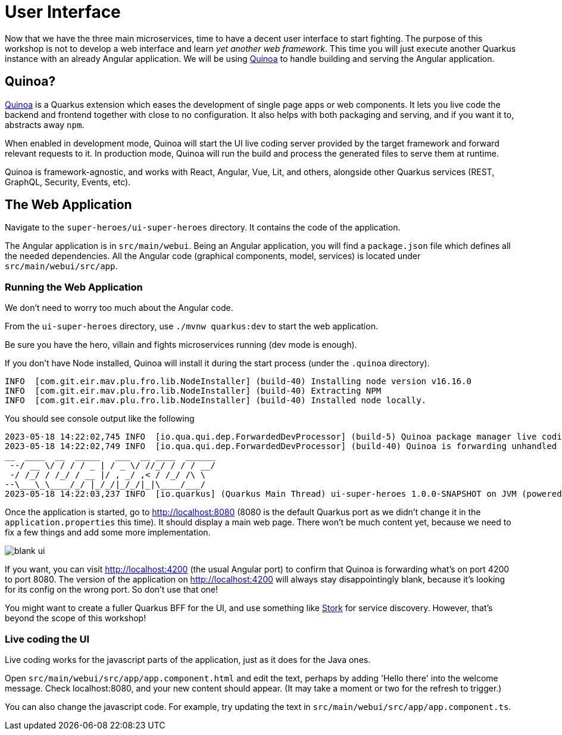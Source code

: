 [[ui]]
= User Interface

Now that we have the three main microservices, time to have a decent user interface to start fighting.
The purpose of this workshop is not to develop a web interface and learn _yet another web framework_.
This time you will just execute another Quarkus instance with an already Angular application.
We will be using https://quarkiverse.github.io/quarkiverse-docs/quarkus-quinoa/dev/[Quinoa]
to handle building and serving the Angular application.

== Quinoa?

https://quarkus.io/extensions/io.quarkiverse.quinoa/quarkus-quinoa[Quinoa] is a Quarkus extension which eases the development of single page apps or web components.
It lets you live code the backend and frontend together with close to no configuration.
It also helps with both packaging and serving, and if you want it to, abstracts away `npm`.

When enabled in development mode, Quinoa will start the UI live coding server provided by the target framework and forward relevant requests to it.
In production mode, Quinoa will run the build and process the generated files to serve them at runtime.

Quinoa is framework-agnostic, and works with React, Angular, Vue, Lit, and others, alongside other Quarkus services (REST, GraphQL, Security, Events, etc).

== The Web Application

Navigate to the `super-heroes/ui-super-heroes` directory.
It contains the code of the application.

The Angular application is in `src/main/webui`.
Being an Angular application, you will find a `package.json` file which defines all the needed dependencies.
All the Angular code (graphical components, model, services) is located under `src/main/webui/src/app`.

=== Running the Web Application

We don't need to worry too much about the Angular code.

[example, role="cta"]
--
From the `ui-super-heroes`
directory, use `./mvnw quarkus:dev` to start the web application.

Be sure you have the hero, villain and fights microservices running (dev mode is enough).
--

If you don't have Node installed, Quinoa will install it during the start process (under the `.quinoa` directory).

----
INFO  [com.git.eir.mav.plu.fro.lib.NodeInstaller] (build-40) Installing node version v16.16.0
INFO  [com.git.eir.mav.plu.fro.lib.NodeInstaller] (build-40) Extracting NPM
INFO  [com.git.eir.mav.plu.fro.lib.NodeInstaller] (build-40) Installed node locally.
----

You should see console output like the following

[source,shell,subs="attributes+"]
----
2023-05-18 14:22:02,745 INFO  [io.qua.qui.dep.ForwardedDevProcessor] (build-5) Quinoa package manager live coding is up and running on port: 4200 (in 18118ms)
2023-05-18 14:22:02,749 INFO  [io.qua.qui.dep.ForwardedDevProcessor] (build-40) Quinoa is forwarding unhandled requests to port: 4200
__  ____  __  _____   ___  __ ____  ______
 --/ __ \/ / / / _ | / _ \/ //_/ / / / __/
 -/ /_/ / /_/ / __ |/ , _/ ,< / /_/ /\ \
--\___\_\____/_/ |_/_/|_/_/|_|\____/___/
2023-05-18 14:22:03,237 INFO  [io.quarkus] (Quarkus Main Thread) ui-super-heroes 1.0.0-SNAPSHOT on JVM (powered by Quarkus {quarkus-version}) started in 24.765s. Listening on: http://localhost:8080
----

Once the application is started, go to http://localhost:8080 (8080 is the default Quarkus port as we didn't change it in the `application.properties` this time).
It should display a main web page. There won't be much content yet,
because we need to fix a few things and add some more implementation.

image::blank-ui.png[]

If you want, you can visit http://localhost:4200 (the usual Angular port) to confirm that Quinoa is forwarding what's on port 4200 to port 8080.
The version of the application on http://localhost:4200 will always stay disappointingly blank,
because it's looking for its config on the wrong port. So don't use that one!

You might want to create a fuller Quarkus BFF for the UI, and use something like https://quarkus.io/guides/stork[Stork] for service discovery.
However, that's beyond the scope of this workshop!

=== Live coding the UI

Live coding works for the javascript parts of the application, just as it does for the Java ones.

[example, role="cta"]
--
Open `src/main/webui/src/app/app.component.html` and edit the text, perhaps by adding 'Hello there' into the welcome message.
Check localhost:8080, and your new content should appear.
(It may take a moment or two for the refresh to trigger.)

You can also change the javascript code.
For example, try updating the text in `src/main/webui/src/app/app.component.ts`.
--

ifdef::use-native[]
=== Native compilation and Quinoa

You can compile the UI application as a native binary, just like other Quarkus applications.

[example, role="cta"]
--

Try compiling natively with

----
./mvnw package -Pnative
----

Then, just execute the produced binary:

----
./target/ui-super-heroes-1.0.0-SNAPSHOT-runner
----

The native compilation will take a while, but once it's done, the UI will start in around 0.02s.
You can confirm it's working by checking http://localhost:8080.
--
endif::use-native[]

